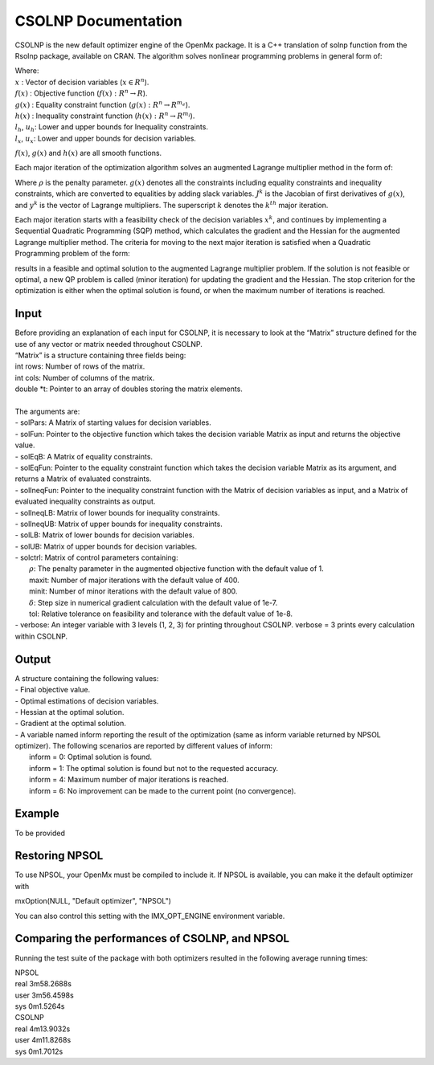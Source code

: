 CSOLNP Documentation
====================

CSOLNP is the new default optimizer engine of the OpenMx package. It is a C++ translation of solnp function from the Rsolnp package, available on CRAN. The algorithm solves nonlinear programming problems in general form of:

.. math::  
   :nowrap:

   \begin{eqnarray*}
   &\text{min } f(x) \\
   &\text{subject to:}\\
   & g(x) = 0\\
   & l_{h}\leq h(x)\leq u_{h}\\
   & l_{x}\leq x \leq u_{x}\\
   \end{eqnarray*}

| Where:
| :math:`x` : Vector of decision variables (:math:`x\in R^n`).
| :math:`f(x)` : Objective function (:math:`f(x):R^n\rightarrow R`).
| :math:`g(x)` : Equality constraint function (:math:`g(x):R^n\rightarrow R^{m_e}`).
| :math:`h(x)` : Inequality constraint function (:math:`h(x):R^n\rightarrow R^{m_i}`).
| :math:`l_{h}`, :math:`u_{h}`: Lower and upper bounds for Inequality constraints.
| :math:`l_{x}`, :math:`u_{x}`: Lower and upper bounds for decision variables.

:math:`f(x)`, :math:`g(x)` and :math:`h(x)` are all smooth functions. 

Each major iteration of the optimization algorithm solves an augmented Lagrange multiplier method in the form of: 

.. math::  
   :nowrap:

   \begin{eqnarray*}
   &\text{min } f(x)- y^k g(x)+(\frac{\rho}{2}) \lVert {g(x)} \rVert^2\\
   &\text{subject to:}\\ 
   &J^k (x-x^k )= -g(x^k )\\
   &l_{x}\leq x \leq u_{x}\\
   \end{eqnarray*}

| Where :math:`\rho` is the penalty parameter. :math:`g(x)` denotes all the constraints including equality constraints and inequality constraints, which are converted to equalities by adding slack variables. :math:`J^k` is the Jacobian of first derivatives of :math:`g(x)`, and :math:`y^k` is the vector of Lagrange multipliers. The superscript :math:`k` denotes the :math:`k^{th}` major iteration.
  
Each major iteration starts with a feasibility check of the decision variables :math:`x^k`, and continues by implementing a Sequential Quadratic Programming (SQP) method, which calculates the gradient and the Hessian for the augmented Lagrange multiplier method. 
The criteria for moving to the next major iteration is satisfied when a Quadratic Programming problem of the form:

.. math::  
   :nowrap:

   \begin{eqnarray*}
   &\text{min } (\frac{1}{2}) (x-x^k )^T H(x-x^k )+g^T (x-x^k)\\
   &\text{subject to:}\\
   &J^k (x-x^k )= -g(x^k )\\
   &l_{x}\leq x \leq u_{x}\\
   \end{eqnarray*}

results in a feasible and optimal solution to the augmented Lagrange multiplier problem. If the solution is not feasible or optimal, a new QP problem is called (minor iteration) for updating the gradient and the Hessian. 
The stop criterion for the optimization is either when the optimal solution is found, or when the maximum number of iterations is reached. 

Input
^^^^^

| Before providing an explanation of each input for CSOLNP, it is necessary to look at the “Matrix” structure defined for the use of any vector or matrix needed throughout CSOLNP.
| “Matrix” is a structure containing three fields being:
| int rows: Number of rows of the matrix.
| int cols: Number of columns of the matrix.
| double *t: Pointer to an array of doubles storing the matrix elements.
|
| The arguments are:
| - solPars: A Matrix of starting values for decision variables.
| - solFun: Pointer to the objective function which takes the decision variable Matrix as input and returns the objective value.
| - solEqB: A Matrix of equality constraints.
| - solEqFun: Pointer to the equality constraint function which takes the decision variable Matrix as its argument, and returns a Matrix of evaluated constraints. 
| - solIneqFun: Pointer to the inequality constraint function with the Matrix of decision variables as input, and a Matrix of evaluated inequality constraints as output.
| - solIneqLB: Matrix of lower bounds for inequality constraints.
| - solIneqUB: Matrix of upper bounds for inequality constraints.
| - solLB: Matrix of lower bounds for decision variables.
| - solUB: Matrix of upper bounds for decision variables.
| - solctrl: Matrix of control parameters containing:
| 	:math:`\rho`: The penalty parameter in the augmented objective function with the default value of 1. 
| 	maxit: Number of major iterations with the default value of 400.
| 	minit: Number of minor iterations with the default value of 800.
| 	:math:`\delta`: Step size in numerical gradient calculation with the default value of 1e-7.
| 	tol:  Relative tolerance on feasibility and tolerance with the default value of 1e-8.
| - verbose: An integer variable with 3 levels (1, 2, 3) for printing throughout CSOLNP. verbose = 3 prints every calculation within CSOLNP. 


Output
^^^^^^

| A structure containing the following values:
| - Final objective value.
| - Optimal estimations of decision variables.
| - Hessian at the optimal solution. 
| - Gradient at the optimal solution.
| - A variable named inform reporting the result of the optimization (same as inform variable returned by NPSOL optimizer). The following scenarios are reported by different values of inform: 
| 	inform = 0: Optimal solution is found. 
| 	inform = 1: The optimal solution is found but not to the requested accuracy. 
| 	inform = 4: Maximum number of major iterations is reached.
| 	inform = 6: No improvement can be made to the current point (no convergence).
 

Example
^^^^^^^

To be provided

Restoring NPSOL
^^^^^^^^^^^^^^^

To use NPSOL, your OpenMx must be compiled to include it.
If NPSOL is available, you can make it the default optimizer with

| mxOption(NULL, "Default optimizer", "NPSOL")

You can also control this setting with the IMX_OPT_ENGINE environment variable.

 
Comparing the performances of CSOLNP, and NPSOL
^^^^^^^^^^^^^^^^^^^^^^^^^^^^^^^^^^^^^^^^^^^^^^^

Running the test suite of the package with both optimizers resulted in the following average running times:
 
| NPSOL
| real 3m58.2688s
| user 3m56.4598s
| sys 0m1.5264s

| CSOLNP
| real 4m13.9032s
| user 4m11.8268s
| sys  0m1.7012s

